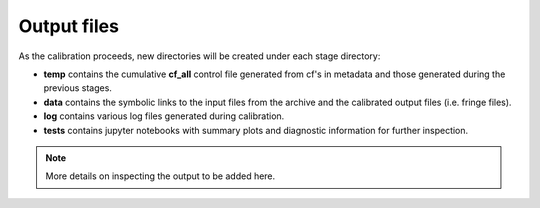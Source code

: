 ============
Output files
============

As the calibration proceeds, new directories will be created under each stage directory:

- **temp** contains the cumulative **cf_all** control file generated from cf's in metadata and those generated during the previous stages.
- **data** contains the symbolic links to the input files from the archive and the calibrated output files (i.e. fringe files).
- **log** contains various log files generated during calibration.
- **tests** contains jupyter notebooks with summary plots and diagnostic information for further inspection.

.. note::
    More details on inspecting the output to be added here.
